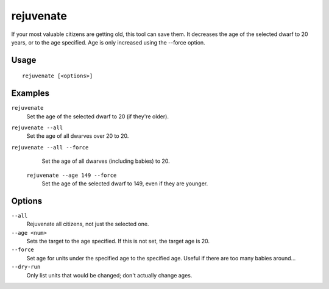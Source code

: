 rejuvenate
==========

.. dfhack-tool::
    :summary: Sets unit age to 20 years by default.
    :tags: fort armok units

If your most valuable citizens are getting old, this tool can save them. It
decreases the age of the selected dwarf to 20 years, or to the age specified.
Age is only increased using the --force option.

Usage
-----

::

    rejuvenate [<options>]

Examples
--------

``rejuvenate``
    Set the age of the selected dwarf to 20 (if they're older).
``rejuvenate --all``
    Set the age of all dwarves over 20 to 20.
``rejuvenate --all --force``
    Set the age of all dwarves (including babies) to 20.
 ``rejuvenate --age 149 --force``
    Set the age of the selected dwarf to 149, even if they are younger.

Options
-------

``--all``
    Rejuvenate all citizens, not just the selected one.
``--age <num>``
    Sets the target to the age specified. If this is not set, the target age is 20.
``--force``
    Set age for units under the specified age to the specified age. Useful if there are too
    many babies around...
``--dry-run``
    Only list units that would be changed; don't actually change ages.
